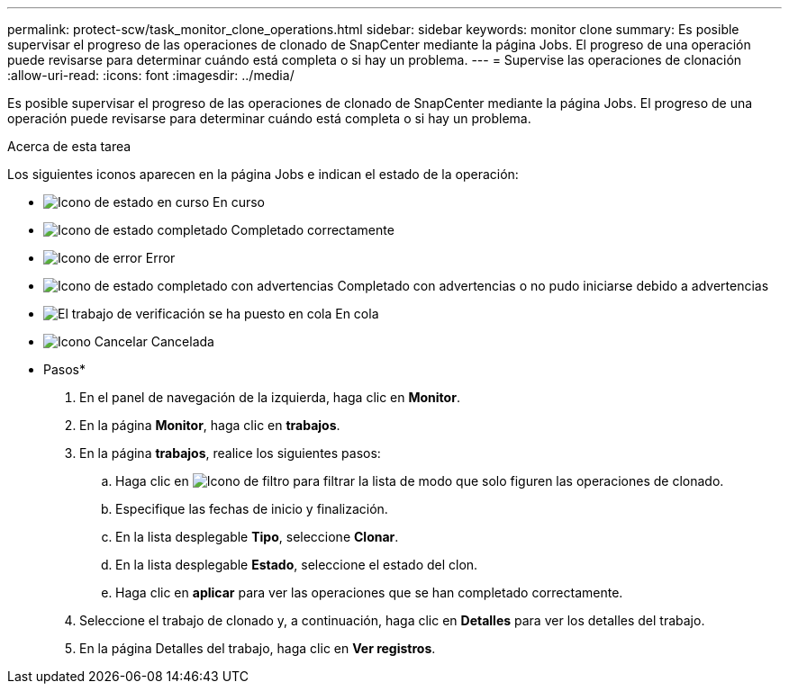 ---
permalink: protect-scw/task_monitor_clone_operations.html 
sidebar: sidebar 
keywords: monitor clone 
summary: Es posible supervisar el progreso de las operaciones de clonado de SnapCenter mediante la página Jobs. El progreso de una operación puede revisarse para determinar cuándo está completa o si hay un problema. 
---
= Supervise las operaciones de clonación
:allow-uri-read: 
:icons: font
:imagesdir: ../media/


[role="lead"]
Es posible supervisar el progreso de las operaciones de clonado de SnapCenter mediante la página Jobs. El progreso de una operación puede revisarse para determinar cuándo está completa o si hay un problema.

.Acerca de esta tarea
Los siguientes iconos aparecen en la página Jobs e indican el estado de la operación:

* image:../media/progress_icon.gif["Icono de estado en curso"] En curso
* image:../media/success_icon.gif["Icono de estado completado"] Completado correctamente
* image:../media/failed_icon.gif["Icono de error"] Error
* image:../media/warning_icon.gif["Icono de estado completado con advertencias"] Completado con advertencias o no pudo iniciarse debido a advertencias
* image:../media/verification_job_in_queue.gif["El trabajo de verificación se ha puesto en cola"] En cola
* image:../media/cancel_icon.gif["Icono Cancelar"] Cancelada


* Pasos*

. En el panel de navegación de la izquierda, haga clic en *Monitor*.
. En la página *Monitor*, haga clic en *trabajos*.
. En la página *trabajos*, realice los siguientes pasos:
+
.. Haga clic en image:../media/filter_icon.png["Icono de filtro"] para filtrar la lista de modo que solo figuren las operaciones de clonado.
.. Especifique las fechas de inicio y finalización.
.. En la lista desplegable *Tipo*, seleccione *Clonar*.
.. En la lista desplegable *Estado*, seleccione el estado del clon.
.. Haga clic en *aplicar* para ver las operaciones que se han completado correctamente.


. Seleccione el trabajo de clonado y, a continuación, haga clic en *Detalles* para ver los detalles del trabajo.
. En la página Detalles del trabajo, haga clic en *Ver registros*.

